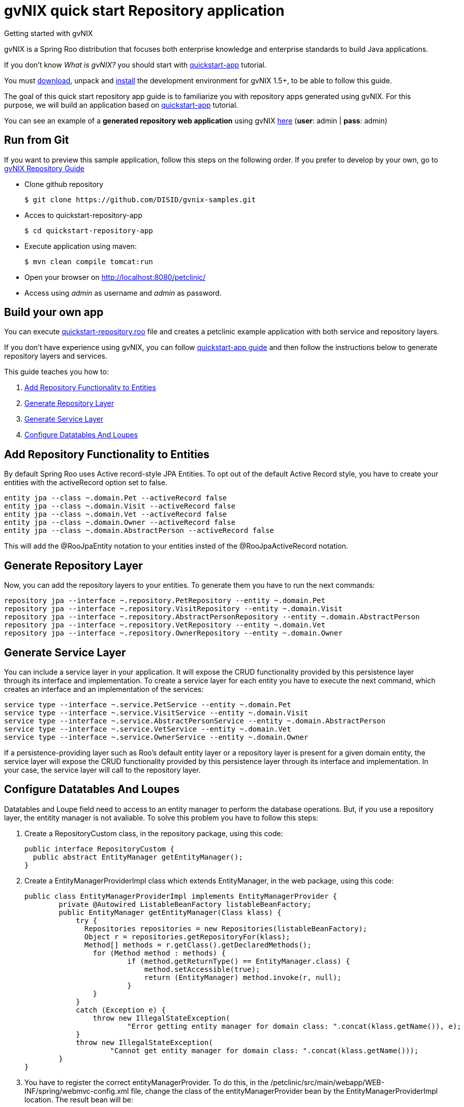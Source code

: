 = gvNIX quick start Repository application
Getting started with gvNIX
:page-layout: base
:toc-placement: manual
:homepage: http://gvnix.org
:download: http://sourceforge.net/projects/gvnix/
:installguide: https://github.com/DISID/gvnix-samples/blob/master/INSTALL-gvNIX.adoc
:download: http://sourceforge.net/projects/gvnix/

gvNIX is a Spring Roo distribution that focuses both enterprise knowledge and 
enterprise standards to build Java applications.

If you don't know _What is gvNIX?_ you should start with https://github.com/DISID/gvnix-samples/tree/master/quickstart-app[quickstart-app] tutorial.

You must {download}[download], unpack and {installguide}[install] the 
development environment for gvNIX 1.5+, to be able to follow this guide.

The goal of this quick start repository app guide is to familiarize you with repository apps generated using gvNIX. For this 
purpose, we will build an application based on https://github.com/DISID/gvnix-samples/tree/master/quickstart-app[quickstart-app] tutorial.

You can see an example of a *generated repository web application* using gvNIX
http://repository-gvnix.rhcloud.com/login[here] (*user*: admin | *pass*: admin)

== Run from Git

If you want to preview this sample application, follow this steps on the following order. If you prefer to develop by your own, go to https://github.com/DISID/gvnix-samples/tree/master/quickstart-repository-app#build-your-own-repository-app[gvNIX Repository Guide]

- Clone github repository
[source, shell]
$ git clone https://github.com/DISID/gvnix-samples.git

- Acces to quickstart-repository-app
[source, shell]
$ cd quickstart-repository-app

- Execute application using maven:
[source, shell]
$ mvn clean compile tomcat:run

- Open your browser on http://localhost:8080/petclinic/
- Access using _admin_ as username and _admin_ as password.

== Build your own app 	
 	
You can execute https://github.com/DISID/gvnix-samples/blob/master/quickstart-repository-app/quickstart-repository.roo[quickstart-repository.roo] file and creates a petclinic example application with both service and repository layers. 	
 	
If you don't have experience using gvNIX, you can follow https://github.com/DISID/gvnix-samples/tree/master/quickstart-app#build-your-own-app[quickstart-app guide] and then follow the instructions below to generate repository layers and services. 	
 	
This guide teaches you how to: 	

. <<add-repository-functionality-to-entities, Add Repository Functionality to Entities>> 
. <<generate-repository-layer, Generate Repository Layer>> 	
. <<generate-services, Generate Service Layer>> 	
. <<configure-datatables-and-loupes, Configure Datatables And Loupes >> 	

 	
[[add-repository-functionality-to-entities]] 	
== Add Repository Functionality to Entities 	
	
By default Spring Roo uses Active record-style JPA Entities. To opt out of the default Active Record style, you have to create your entities with the activeRecord option set to false.

[source,shell]
entity jpa --class ~.domain.Pet --activeRecord false
entity jpa --class ~.domain.Visit --activeRecord false
entity jpa --class ~.domain.Vet --activeRecord false
entity jpa --class ~.domain.Owner --activeRecord false
entity jpa --class ~.domain.AbstractPerson --activeRecord false

This will add the @RooJpaEntity notation to your entities insted of the @RooJpaActiveRecord notation.

 	
[[generate-repository-layer]] 	
== Generate Repository Layer
 	
Now, you can add the repository layers to your entities. To generate them you have to run the next commands:
	
[source, shell]
repository jpa --interface ~.repository.PetRepository --entity ~.domain.Pet
repository jpa --interface ~.repository.VisitRepository --entity ~.domain.Visit
repository jpa --interface ~.repository.AbstractPersonRepository --entity ~.domain.AbstractPerson
repository jpa --interface ~.repository.VetRepository --entity ~.domain.Vet
repository jpa --interface ~.repository.OwnerRepository --entity ~.domain.Owner

 	
[[generate-services]] 	
== Generate Service Layer	
 	
You can include a service layer in your application. It will expose the CRUD functionality provided by this persistence layer through its interface and implementation. 
To create a service layer for each entity you have to execute the next command, which creates an interface and an implementation of the services: 
	
[source, shell]
service type --interface ~.service.PetService --entity ~.domain.Pet
service type --interface ~.service.VisitService --entity ~.domain.Visit
service type --interface ~.service.AbstractPersonService --entity ~.domain.AbstractPerson
service type --interface ~.service.VetService --entity ~.domain.Vet
service type --interface ~.service.OwnerService --entity ~.domain.Owner

If a persistence-providing layer such as Roo's default entity layer or a repository layer is present for a given domain entity, the service layer will expose the CRUD functionality provided by this persistence layer through its interface and implementation.
In your case, the service layer will call to the repository layer.


[[configure-datatables-and-loupes]] 	
== Configure Datatables And Loupes

Datatables and Loupe field need to access to an entity manager to perform the database operations. But, if you use a repository layer, the entitity manager is not avaliable. To solve this problem you have to follow this steps:

. Create a RepositoryCustom class, in the repository package, using this code:
+
[source,java]
public interface RepositoryCustom {
  public abstract EntityManager getEntityManager();
}
 	
. Create a EntityManagerProviderImpl class which extends EntityManager, in the web package, using this code:
+
[source,java]
public class EntityManagerProviderImpl implements EntityManagerProvider {
	private @Autowired ListableBeanFactory listableBeanFactory;
	public EntityManager getEntityManager(Class klass) {
	    try {
	      Repositories repositories = new Repositories(listableBeanFactory);
	      Object r = repositories.getRepositoryFor(klass);
	      Method[] methods = r.getClass().getDeclaredMethods();
	        for (Method method : methods) {
	                if (method.getReturnType() == EntityManager.class) {
	                    method.setAccessible(true);
	                    return (EntityManager) method.invoke(r, null);
	                }
	        }
	    }
	    catch (Exception e) {
	        throw new IllegalStateException(
	                "Error getting entity manager for domain class: ".concat(klass.getName()), e);
	    }
	    throw new IllegalStateException(
	            "Cannot get entity manager for domain class: ".concat(klass.getName()));
	}
}

. You have to register the correct entityManagerProvider. To do this, in the /petclinic/src/main/webapp/WEB-INF/spring/webmvc-config.xml file, change the class of the entityManagerProvider bean by the EntityManagerProviderImpl location. The result bean will be:
+
[source,xml]
<bean class="com.springsource.petclinic.web.EntityManagerProviderImpl" id="entityManagerProvider"/>

. Change your repository interfaces to make them extend RepositoryCustom:
+
[source,java]
public interface VetRepository extends RepositoryCustom{}
public interface VisitRepository extends RepositoryCustom{}
public interface PetRepository extends RepositoryCustom{}
public interface OwnerRepository extends RepositoryCustom{}
public interface AbstractPersonRepository extends RepositoryCustom {}

. Create a repository implementation class, in the repository package, for every repository interface. These classes extend RepositoryCustom and contain the next code:
+
[source,java]
@PersistenceContext
    private EntityManager em;
    public EntityManager getEntityManager() {
      return em;
}
+
====
*Example*

[source,java]
public class VisitRepositoryImpl implements RepositoryCustom{
    @PersistenceContext
    private EntityManager em;
    public EntityManager getEntityManager() {
      return em;
    }
}
====



== Related libraries, projects, etc..

gvNIX is based on https://github.com/spring-projects/spring-roo[Spring Roo] project. 

http://docs.spring.io/autorepo/docs/spring-roo/1.3.1.RELEASE/reference/html/base-layers.html[Spring Repository Documentation]
